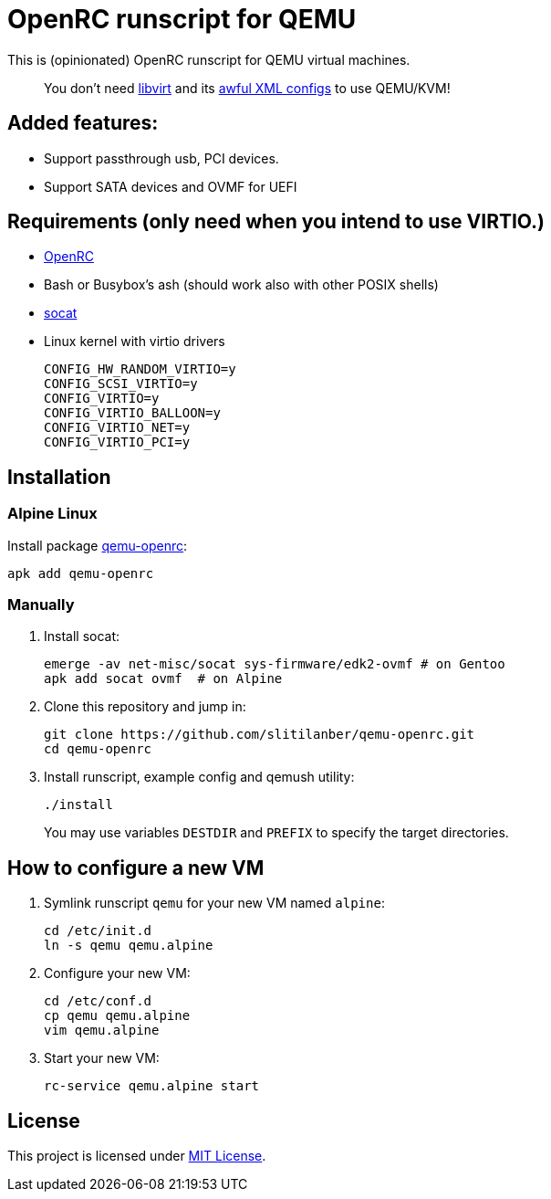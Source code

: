 = OpenRC runscript for QEMU

This is (opinionated) OpenRC runscript for QEMU virtual machines.

____ 
You don’t need https://libvirt.org[libvirt] and its https://libvirt.org/formatdomain.html[awful XML configs] to use QEMU/KVM!
____

== Added features: 
* Support passthrough usb, PCI devices.
* Support SATA devices and OVMF for UEFI


== Requirements (only need when you intend to use VIRTIO.)

* https://wiki.gentoo.org/wiki/OpenRC[OpenRC]
* Bash or Busybox’s ash (should work also with other POSIX shells)
* http://www.dest-unreach.org/socat[socat]
* Linux kernel with virtio drivers
+
    CONFIG_HW_RANDOM_VIRTIO=y
    CONFIG_SCSI_VIRTIO=y
    CONFIG_VIRTIO=y
    CONFIG_VIRTIO_BALLOON=y
    CONFIG_VIRTIO_NET=y
    CONFIG_VIRTIO_PCI=y


== Installation

=== Alpine Linux

Install package https://pkgs.alpinelinux.org/package/v3.4/main/x86_64/qemu-openrc[qemu-openrc]:

    apk add qemu-openrc


=== Manually

. Install socat:
+
[source, sh]
----
emerge -av net-misc/socat sys-firmware/edk2-ovmf # on Gentoo 
apk add socat ovmf  # on Alpine
----

. Clone this repository and jump in:
+
    git clone https://github.com/slitilanber/qemu-openrc.git
    cd qemu-openrc

. Install runscript, example config and qemush utility:
+
    ./install
+
You may use variables `DESTDIR` and `PREFIX` to specify the target directories.


== How to configure a new VM

. Symlink runscript `qemu` for your new VM named `alpine`:
+
    cd /etc/init.d
    ln -s qemu qemu.alpine

. Configure your new VM:
+
    cd /etc/conf.d
    cp qemu qemu.alpine
    vim qemu.alpine

. Start your new VM:
+
    rc-service qemu.alpine start


== License

This project is licensed under http://opensource.org/licenses/MIT/[MIT License].
